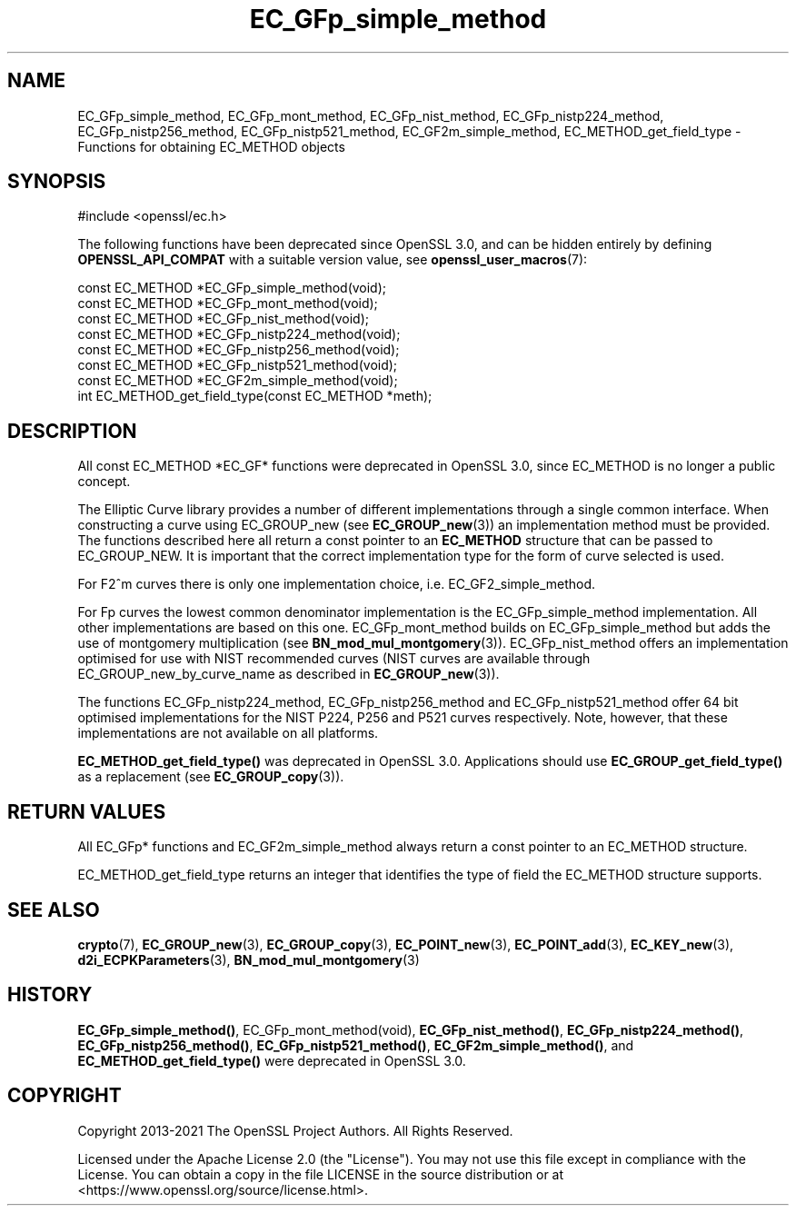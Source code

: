 .\"	$NetBSD: EC_GFp_simple_method.3,v 1.9 2024/07/12 21:00:50 christos Exp $
.\"
.\" -*- mode: troff; coding: utf-8 -*-
.\" Automatically generated by Pod::Man 5.01 (Pod::Simple 3.43)
.\"
.\" Standard preamble:
.\" ========================================================================
.de Sp \" Vertical space (when we can't use .PP)
.if t .sp .5v
.if n .sp
..
.de Vb \" Begin verbatim text
.ft CW
.nf
.ne \\$1
..
.de Ve \" End verbatim text
.ft R
.fi
..
.\" \*(C` and \*(C' are quotes in nroff, nothing in troff, for use with C<>.
.ie n \{\
.    ds C` ""
.    ds C' ""
'br\}
.el\{\
.    ds C`
.    ds C'
'br\}
.\"
.\" Escape single quotes in literal strings from groff's Unicode transform.
.ie \n(.g .ds Aq \(aq
.el       .ds Aq '
.\"
.\" If the F register is >0, we'll generate index entries on stderr for
.\" titles (.TH), headers (.SH), subsections (.SS), items (.Ip), and index
.\" entries marked with X<> in POD.  Of course, you'll have to process the
.\" output yourself in some meaningful fashion.
.\"
.\" Avoid warning from groff about undefined register 'F'.
.de IX
..
.nr rF 0
.if \n(.g .if rF .nr rF 1
.if (\n(rF:(\n(.g==0)) \{\
.    if \nF \{\
.        de IX
.        tm Index:\\$1\t\\n%\t"\\$2"
..
.        if !\nF==2 \{\
.            nr % 0
.            nr F 2
.        \}
.    \}
.\}
.rr rF
.\" ========================================================================
.\"
.IX Title "EC_GFp_simple_method 3"
.TH EC_GFp_simple_method 3 2024-06-04 3.0.14 OpenSSL
.\" For nroff, turn off justification.  Always turn off hyphenation; it makes
.\" way too many mistakes in technical documents.
.if n .ad l
.nh
.SH NAME
EC_GFp_simple_method, EC_GFp_mont_method, EC_GFp_nist_method, EC_GFp_nistp224_method, EC_GFp_nistp256_method, EC_GFp_nistp521_method, EC_GF2m_simple_method, EC_METHOD_get_field_type \- Functions for obtaining EC_METHOD objects
.SH SYNOPSIS
.IX Header "SYNOPSIS"
.Vb 1
\& #include <openssl/ec.h>
.Ve
.PP
The following functions have been deprecated since OpenSSL 3.0, and can be
hidden entirely by defining \fBOPENSSL_API_COMPAT\fR with a suitable version value,
see \fBopenssl_user_macros\fR\|(7):
.PP
.Vb 6
\& const EC_METHOD *EC_GFp_simple_method(void);
\& const EC_METHOD *EC_GFp_mont_method(void);
\& const EC_METHOD *EC_GFp_nist_method(void);
\& const EC_METHOD *EC_GFp_nistp224_method(void);
\& const EC_METHOD *EC_GFp_nistp256_method(void);
\& const EC_METHOD *EC_GFp_nistp521_method(void);
\&
\& const EC_METHOD *EC_GF2m_simple_method(void);
\&
\& int EC_METHOD_get_field_type(const EC_METHOD *meth);
.Ve
.SH DESCRIPTION
.IX Header "DESCRIPTION"
All const EC_METHOD *EC_GF* functions were deprecated in OpenSSL 3.0, since
EC_METHOD is no longer a public concept.
.PP
The Elliptic Curve library provides a number of different implementations through a single common interface.
When constructing a curve using EC_GROUP_new (see \fBEC_GROUP_new\fR\|(3)) an
implementation method must be provided. The functions described here all return a const pointer to an
\&\fBEC_METHOD\fR structure that can be passed to EC_GROUP_NEW. It is important that the correct implementation
type for the form of curve selected is used.
.PP
For F2^m curves there is only one implementation choice, i.e. EC_GF2_simple_method.
.PP
For Fp curves the lowest common denominator implementation is the EC_GFp_simple_method implementation. All
other implementations are based on this one. EC_GFp_mont_method builds on EC_GFp_simple_method but adds the
use of montgomery multiplication (see \fBBN_mod_mul_montgomery\fR\|(3)). EC_GFp_nist_method
offers an implementation optimised for use with NIST recommended curves (NIST curves are available through
EC_GROUP_new_by_curve_name as described in \fBEC_GROUP_new\fR\|(3)).
.PP
The functions EC_GFp_nistp224_method, EC_GFp_nistp256_method and EC_GFp_nistp521_method offer 64 bit
optimised implementations for the NIST P224, P256 and P521 curves respectively. Note, however, that these
implementations are not available on all platforms.
.PP
\&\fBEC_METHOD_get_field_type()\fR was deprecated in OpenSSL 3.0.
Applications should use \fBEC_GROUP_get_field_type()\fR as a replacement (see \fBEC_GROUP_copy\fR\|(3)).
.SH "RETURN VALUES"
.IX Header "RETURN VALUES"
All EC_GFp* functions and EC_GF2m_simple_method always return a const pointer to an EC_METHOD structure.
.PP
EC_METHOD_get_field_type returns an integer that identifies the type of field the EC_METHOD structure supports.
.SH "SEE ALSO"
.IX Header "SEE ALSO"
\&\fBcrypto\fR\|(7), \fBEC_GROUP_new\fR\|(3), \fBEC_GROUP_copy\fR\|(3),
\&\fBEC_POINT_new\fR\|(3), \fBEC_POINT_add\fR\|(3), \fBEC_KEY_new\fR\|(3),
\&\fBd2i_ECPKParameters\fR\|(3),
\&\fBBN_mod_mul_montgomery\fR\|(3)
.SH HISTORY
.IX Header "HISTORY"
\&\fBEC_GFp_simple_method()\fR, EC_GFp_mont_method(void),
\&\fBEC_GFp_nist_method()\fR, \fBEC_GFp_nistp224_method()\fR,
\&\fBEC_GFp_nistp256_method()\fR, \fBEC_GFp_nistp521_method()\fR,
\&\fBEC_GF2m_simple_method()\fR, and \fBEC_METHOD_get_field_type()\fR
were deprecated in OpenSSL 3.0.
.SH COPYRIGHT
.IX Header "COPYRIGHT"
Copyright 2013\-2021 The OpenSSL Project Authors. All Rights Reserved.
.PP
Licensed under the Apache License 2.0 (the "License").  You may not use
this file except in compliance with the License.  You can obtain a copy
in the file LICENSE in the source distribution or at
<https://www.openssl.org/source/license.html>.
